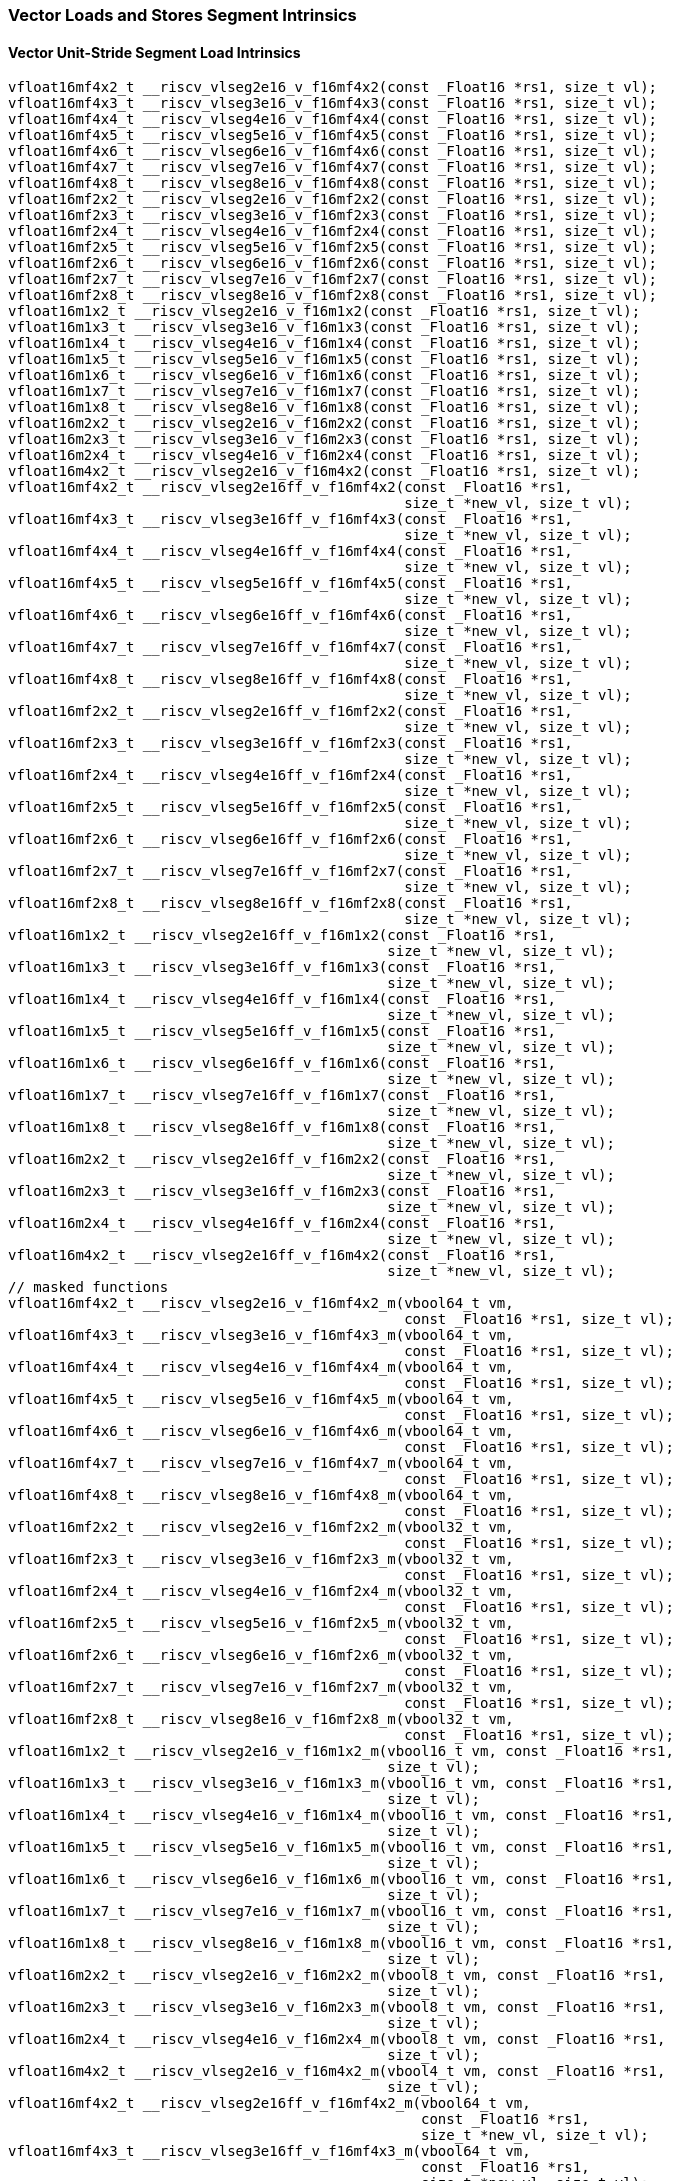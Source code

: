 
=== Vector Loads and Stores Segment Intrinsics

[[vector-unit-stride-segment-load]]
==== Vector Unit-Stride Segment Load Intrinsics

[,c]
----
vfloat16mf4x2_t __riscv_vlseg2e16_v_f16mf4x2(const _Float16 *rs1, size_t vl);
vfloat16mf4x3_t __riscv_vlseg3e16_v_f16mf4x3(const _Float16 *rs1, size_t vl);
vfloat16mf4x4_t __riscv_vlseg4e16_v_f16mf4x4(const _Float16 *rs1, size_t vl);
vfloat16mf4x5_t __riscv_vlseg5e16_v_f16mf4x5(const _Float16 *rs1, size_t vl);
vfloat16mf4x6_t __riscv_vlseg6e16_v_f16mf4x6(const _Float16 *rs1, size_t vl);
vfloat16mf4x7_t __riscv_vlseg7e16_v_f16mf4x7(const _Float16 *rs1, size_t vl);
vfloat16mf4x8_t __riscv_vlseg8e16_v_f16mf4x8(const _Float16 *rs1, size_t vl);
vfloat16mf2x2_t __riscv_vlseg2e16_v_f16mf2x2(const _Float16 *rs1, size_t vl);
vfloat16mf2x3_t __riscv_vlseg3e16_v_f16mf2x3(const _Float16 *rs1, size_t vl);
vfloat16mf2x4_t __riscv_vlseg4e16_v_f16mf2x4(const _Float16 *rs1, size_t vl);
vfloat16mf2x5_t __riscv_vlseg5e16_v_f16mf2x5(const _Float16 *rs1, size_t vl);
vfloat16mf2x6_t __riscv_vlseg6e16_v_f16mf2x6(const _Float16 *rs1, size_t vl);
vfloat16mf2x7_t __riscv_vlseg7e16_v_f16mf2x7(const _Float16 *rs1, size_t vl);
vfloat16mf2x8_t __riscv_vlseg8e16_v_f16mf2x8(const _Float16 *rs1, size_t vl);
vfloat16m1x2_t __riscv_vlseg2e16_v_f16m1x2(const _Float16 *rs1, size_t vl);
vfloat16m1x3_t __riscv_vlseg3e16_v_f16m1x3(const _Float16 *rs1, size_t vl);
vfloat16m1x4_t __riscv_vlseg4e16_v_f16m1x4(const _Float16 *rs1, size_t vl);
vfloat16m1x5_t __riscv_vlseg5e16_v_f16m1x5(const _Float16 *rs1, size_t vl);
vfloat16m1x6_t __riscv_vlseg6e16_v_f16m1x6(const _Float16 *rs1, size_t vl);
vfloat16m1x7_t __riscv_vlseg7e16_v_f16m1x7(const _Float16 *rs1, size_t vl);
vfloat16m1x8_t __riscv_vlseg8e16_v_f16m1x8(const _Float16 *rs1, size_t vl);
vfloat16m2x2_t __riscv_vlseg2e16_v_f16m2x2(const _Float16 *rs1, size_t vl);
vfloat16m2x3_t __riscv_vlseg3e16_v_f16m2x3(const _Float16 *rs1, size_t vl);
vfloat16m2x4_t __riscv_vlseg4e16_v_f16m2x4(const _Float16 *rs1, size_t vl);
vfloat16m4x2_t __riscv_vlseg2e16_v_f16m4x2(const _Float16 *rs1, size_t vl);
vfloat16mf4x2_t __riscv_vlseg2e16ff_v_f16mf4x2(const _Float16 *rs1,
                                               size_t *new_vl, size_t vl);
vfloat16mf4x3_t __riscv_vlseg3e16ff_v_f16mf4x3(const _Float16 *rs1,
                                               size_t *new_vl, size_t vl);
vfloat16mf4x4_t __riscv_vlseg4e16ff_v_f16mf4x4(const _Float16 *rs1,
                                               size_t *new_vl, size_t vl);
vfloat16mf4x5_t __riscv_vlseg5e16ff_v_f16mf4x5(const _Float16 *rs1,
                                               size_t *new_vl, size_t vl);
vfloat16mf4x6_t __riscv_vlseg6e16ff_v_f16mf4x6(const _Float16 *rs1,
                                               size_t *new_vl, size_t vl);
vfloat16mf4x7_t __riscv_vlseg7e16ff_v_f16mf4x7(const _Float16 *rs1,
                                               size_t *new_vl, size_t vl);
vfloat16mf4x8_t __riscv_vlseg8e16ff_v_f16mf4x8(const _Float16 *rs1,
                                               size_t *new_vl, size_t vl);
vfloat16mf2x2_t __riscv_vlseg2e16ff_v_f16mf2x2(const _Float16 *rs1,
                                               size_t *new_vl, size_t vl);
vfloat16mf2x3_t __riscv_vlseg3e16ff_v_f16mf2x3(const _Float16 *rs1,
                                               size_t *new_vl, size_t vl);
vfloat16mf2x4_t __riscv_vlseg4e16ff_v_f16mf2x4(const _Float16 *rs1,
                                               size_t *new_vl, size_t vl);
vfloat16mf2x5_t __riscv_vlseg5e16ff_v_f16mf2x5(const _Float16 *rs1,
                                               size_t *new_vl, size_t vl);
vfloat16mf2x6_t __riscv_vlseg6e16ff_v_f16mf2x6(const _Float16 *rs1,
                                               size_t *new_vl, size_t vl);
vfloat16mf2x7_t __riscv_vlseg7e16ff_v_f16mf2x7(const _Float16 *rs1,
                                               size_t *new_vl, size_t vl);
vfloat16mf2x8_t __riscv_vlseg8e16ff_v_f16mf2x8(const _Float16 *rs1,
                                               size_t *new_vl, size_t vl);
vfloat16m1x2_t __riscv_vlseg2e16ff_v_f16m1x2(const _Float16 *rs1,
                                             size_t *new_vl, size_t vl);
vfloat16m1x3_t __riscv_vlseg3e16ff_v_f16m1x3(const _Float16 *rs1,
                                             size_t *new_vl, size_t vl);
vfloat16m1x4_t __riscv_vlseg4e16ff_v_f16m1x4(const _Float16 *rs1,
                                             size_t *new_vl, size_t vl);
vfloat16m1x5_t __riscv_vlseg5e16ff_v_f16m1x5(const _Float16 *rs1,
                                             size_t *new_vl, size_t vl);
vfloat16m1x6_t __riscv_vlseg6e16ff_v_f16m1x6(const _Float16 *rs1,
                                             size_t *new_vl, size_t vl);
vfloat16m1x7_t __riscv_vlseg7e16ff_v_f16m1x7(const _Float16 *rs1,
                                             size_t *new_vl, size_t vl);
vfloat16m1x8_t __riscv_vlseg8e16ff_v_f16m1x8(const _Float16 *rs1,
                                             size_t *new_vl, size_t vl);
vfloat16m2x2_t __riscv_vlseg2e16ff_v_f16m2x2(const _Float16 *rs1,
                                             size_t *new_vl, size_t vl);
vfloat16m2x3_t __riscv_vlseg3e16ff_v_f16m2x3(const _Float16 *rs1,
                                             size_t *new_vl, size_t vl);
vfloat16m2x4_t __riscv_vlseg4e16ff_v_f16m2x4(const _Float16 *rs1,
                                             size_t *new_vl, size_t vl);
vfloat16m4x2_t __riscv_vlseg2e16ff_v_f16m4x2(const _Float16 *rs1,
                                             size_t *new_vl, size_t vl);
// masked functions
vfloat16mf4x2_t __riscv_vlseg2e16_v_f16mf4x2_m(vbool64_t vm,
                                               const _Float16 *rs1, size_t vl);
vfloat16mf4x3_t __riscv_vlseg3e16_v_f16mf4x3_m(vbool64_t vm,
                                               const _Float16 *rs1, size_t vl);
vfloat16mf4x4_t __riscv_vlseg4e16_v_f16mf4x4_m(vbool64_t vm,
                                               const _Float16 *rs1, size_t vl);
vfloat16mf4x5_t __riscv_vlseg5e16_v_f16mf4x5_m(vbool64_t vm,
                                               const _Float16 *rs1, size_t vl);
vfloat16mf4x6_t __riscv_vlseg6e16_v_f16mf4x6_m(vbool64_t vm,
                                               const _Float16 *rs1, size_t vl);
vfloat16mf4x7_t __riscv_vlseg7e16_v_f16mf4x7_m(vbool64_t vm,
                                               const _Float16 *rs1, size_t vl);
vfloat16mf4x8_t __riscv_vlseg8e16_v_f16mf4x8_m(vbool64_t vm,
                                               const _Float16 *rs1, size_t vl);
vfloat16mf2x2_t __riscv_vlseg2e16_v_f16mf2x2_m(vbool32_t vm,
                                               const _Float16 *rs1, size_t vl);
vfloat16mf2x3_t __riscv_vlseg3e16_v_f16mf2x3_m(vbool32_t vm,
                                               const _Float16 *rs1, size_t vl);
vfloat16mf2x4_t __riscv_vlseg4e16_v_f16mf2x4_m(vbool32_t vm,
                                               const _Float16 *rs1, size_t vl);
vfloat16mf2x5_t __riscv_vlseg5e16_v_f16mf2x5_m(vbool32_t vm,
                                               const _Float16 *rs1, size_t vl);
vfloat16mf2x6_t __riscv_vlseg6e16_v_f16mf2x6_m(vbool32_t vm,
                                               const _Float16 *rs1, size_t vl);
vfloat16mf2x7_t __riscv_vlseg7e16_v_f16mf2x7_m(vbool32_t vm,
                                               const _Float16 *rs1, size_t vl);
vfloat16mf2x8_t __riscv_vlseg8e16_v_f16mf2x8_m(vbool32_t vm,
                                               const _Float16 *rs1, size_t vl);
vfloat16m1x2_t __riscv_vlseg2e16_v_f16m1x2_m(vbool16_t vm, const _Float16 *rs1,
                                             size_t vl);
vfloat16m1x3_t __riscv_vlseg3e16_v_f16m1x3_m(vbool16_t vm, const _Float16 *rs1,
                                             size_t vl);
vfloat16m1x4_t __riscv_vlseg4e16_v_f16m1x4_m(vbool16_t vm, const _Float16 *rs1,
                                             size_t vl);
vfloat16m1x5_t __riscv_vlseg5e16_v_f16m1x5_m(vbool16_t vm, const _Float16 *rs1,
                                             size_t vl);
vfloat16m1x6_t __riscv_vlseg6e16_v_f16m1x6_m(vbool16_t vm, const _Float16 *rs1,
                                             size_t vl);
vfloat16m1x7_t __riscv_vlseg7e16_v_f16m1x7_m(vbool16_t vm, const _Float16 *rs1,
                                             size_t vl);
vfloat16m1x8_t __riscv_vlseg8e16_v_f16m1x8_m(vbool16_t vm, const _Float16 *rs1,
                                             size_t vl);
vfloat16m2x2_t __riscv_vlseg2e16_v_f16m2x2_m(vbool8_t vm, const _Float16 *rs1,
                                             size_t vl);
vfloat16m2x3_t __riscv_vlseg3e16_v_f16m2x3_m(vbool8_t vm, const _Float16 *rs1,
                                             size_t vl);
vfloat16m2x4_t __riscv_vlseg4e16_v_f16m2x4_m(vbool8_t vm, const _Float16 *rs1,
                                             size_t vl);
vfloat16m4x2_t __riscv_vlseg2e16_v_f16m4x2_m(vbool4_t vm, const _Float16 *rs1,
                                             size_t vl);
vfloat16mf4x2_t __riscv_vlseg2e16ff_v_f16mf4x2_m(vbool64_t vm,
                                                 const _Float16 *rs1,
                                                 size_t *new_vl, size_t vl);
vfloat16mf4x3_t __riscv_vlseg3e16ff_v_f16mf4x3_m(vbool64_t vm,
                                                 const _Float16 *rs1,
                                                 size_t *new_vl, size_t vl);
vfloat16mf4x4_t __riscv_vlseg4e16ff_v_f16mf4x4_m(vbool64_t vm,
                                                 const _Float16 *rs1,
                                                 size_t *new_vl, size_t vl);
vfloat16mf4x5_t __riscv_vlseg5e16ff_v_f16mf4x5_m(vbool64_t vm,
                                                 const _Float16 *rs1,
                                                 size_t *new_vl, size_t vl);
vfloat16mf4x6_t __riscv_vlseg6e16ff_v_f16mf4x6_m(vbool64_t vm,
                                                 const _Float16 *rs1,
                                                 size_t *new_vl, size_t vl);
vfloat16mf4x7_t __riscv_vlseg7e16ff_v_f16mf4x7_m(vbool64_t vm,
                                                 const _Float16 *rs1,
                                                 size_t *new_vl, size_t vl);
vfloat16mf4x8_t __riscv_vlseg8e16ff_v_f16mf4x8_m(vbool64_t vm,
                                                 const _Float16 *rs1,
                                                 size_t *new_vl, size_t vl);
vfloat16mf2x2_t __riscv_vlseg2e16ff_v_f16mf2x2_m(vbool32_t vm,
                                                 const _Float16 *rs1,
                                                 size_t *new_vl, size_t vl);
vfloat16mf2x3_t __riscv_vlseg3e16ff_v_f16mf2x3_m(vbool32_t vm,
                                                 const _Float16 *rs1,
                                                 size_t *new_vl, size_t vl);
vfloat16mf2x4_t __riscv_vlseg4e16ff_v_f16mf2x4_m(vbool32_t vm,
                                                 const _Float16 *rs1,
                                                 size_t *new_vl, size_t vl);
vfloat16mf2x5_t __riscv_vlseg5e16ff_v_f16mf2x5_m(vbool32_t vm,
                                                 const _Float16 *rs1,
                                                 size_t *new_vl, size_t vl);
vfloat16mf2x6_t __riscv_vlseg6e16ff_v_f16mf2x6_m(vbool32_t vm,
                                                 const _Float16 *rs1,
                                                 size_t *new_vl, size_t vl);
vfloat16mf2x7_t __riscv_vlseg7e16ff_v_f16mf2x7_m(vbool32_t vm,
                                                 const _Float16 *rs1,
                                                 size_t *new_vl, size_t vl);
vfloat16mf2x8_t __riscv_vlseg8e16ff_v_f16mf2x8_m(vbool32_t vm,
                                                 const _Float16 *rs1,
                                                 size_t *new_vl, size_t vl);
vfloat16m1x2_t __riscv_vlseg2e16ff_v_f16m1x2_m(vbool16_t vm,
                                               const _Float16 *rs1,
                                               size_t *new_vl, size_t vl);
vfloat16m1x3_t __riscv_vlseg3e16ff_v_f16m1x3_m(vbool16_t vm,
                                               const _Float16 *rs1,
                                               size_t *new_vl, size_t vl);
vfloat16m1x4_t __riscv_vlseg4e16ff_v_f16m1x4_m(vbool16_t vm,
                                               const _Float16 *rs1,
                                               size_t *new_vl, size_t vl);
vfloat16m1x5_t __riscv_vlseg5e16ff_v_f16m1x5_m(vbool16_t vm,
                                               const _Float16 *rs1,
                                               size_t *new_vl, size_t vl);
vfloat16m1x6_t __riscv_vlseg6e16ff_v_f16m1x6_m(vbool16_t vm,
                                               const _Float16 *rs1,
                                               size_t *new_vl, size_t vl);
vfloat16m1x7_t __riscv_vlseg7e16ff_v_f16m1x7_m(vbool16_t vm,
                                               const _Float16 *rs1,
                                               size_t *new_vl, size_t vl);
vfloat16m1x8_t __riscv_vlseg8e16ff_v_f16m1x8_m(vbool16_t vm,
                                               const _Float16 *rs1,
                                               size_t *new_vl, size_t vl);
vfloat16m2x2_t __riscv_vlseg2e16ff_v_f16m2x2_m(vbool8_t vm, const _Float16 *rs1,
                                               size_t *new_vl, size_t vl);
vfloat16m2x3_t __riscv_vlseg3e16ff_v_f16m2x3_m(vbool8_t vm, const _Float16 *rs1,
                                               size_t *new_vl, size_t vl);
vfloat16m2x4_t __riscv_vlseg4e16ff_v_f16m2x4_m(vbool8_t vm, const _Float16 *rs1,
                                               size_t *new_vl, size_t vl);
vfloat16m4x2_t __riscv_vlseg2e16ff_v_f16m4x2_m(vbool4_t vm, const _Float16 *rs1,
                                               size_t *new_vl, size_t vl);
----

[[vecrtor-unit-stride-segment-store]]
==== Vector Unit-Stride Segment Store Intrinsics

[,c]
----
void __riscv_vsseg2e16_v_f16mf4x2(_Float16 *rs1, vfloat16mf4x2_t vs3,
                                  size_t vl);
void __riscv_vsseg3e16_v_f16mf4x3(_Float16 *rs1, vfloat16mf4x3_t vs3,
                                  size_t vl);
void __riscv_vsseg4e16_v_f16mf4x4(_Float16 *rs1, vfloat16mf4x4_t vs3,
                                  size_t vl);
void __riscv_vsseg5e16_v_f16mf4x5(_Float16 *rs1, vfloat16mf4x5_t vs3,
                                  size_t vl);
void __riscv_vsseg6e16_v_f16mf4x6(_Float16 *rs1, vfloat16mf4x6_t vs3,
                                  size_t vl);
void __riscv_vsseg7e16_v_f16mf4x7(_Float16 *rs1, vfloat16mf4x7_t vs3,
                                  size_t vl);
void __riscv_vsseg8e16_v_f16mf4x8(_Float16 *rs1, vfloat16mf4x8_t vs3,
                                  size_t vl);
void __riscv_vsseg2e16_v_f16mf2x2(_Float16 *rs1, vfloat16mf2x2_t vs3,
                                  size_t vl);
void __riscv_vsseg3e16_v_f16mf2x3(_Float16 *rs1, vfloat16mf2x3_t vs3,
                                  size_t vl);
void __riscv_vsseg4e16_v_f16mf2x4(_Float16 *rs1, vfloat16mf2x4_t vs3,
                                  size_t vl);
void __riscv_vsseg5e16_v_f16mf2x5(_Float16 *rs1, vfloat16mf2x5_t vs3,
                                  size_t vl);
void __riscv_vsseg6e16_v_f16mf2x6(_Float16 *rs1, vfloat16mf2x6_t vs3,
                                  size_t vl);
void __riscv_vsseg7e16_v_f16mf2x7(_Float16 *rs1, vfloat16mf2x7_t vs3,
                                  size_t vl);
void __riscv_vsseg8e16_v_f16mf2x8(_Float16 *rs1, vfloat16mf2x8_t vs3,
                                  size_t vl);
void __riscv_vsseg2e16_v_f16m1x2(_Float16 *rs1, vfloat16m1x2_t vs3, size_t vl);
void __riscv_vsseg3e16_v_f16m1x3(_Float16 *rs1, vfloat16m1x3_t vs3, size_t vl);
void __riscv_vsseg4e16_v_f16m1x4(_Float16 *rs1, vfloat16m1x4_t vs3, size_t vl);
void __riscv_vsseg5e16_v_f16m1x5(_Float16 *rs1, vfloat16m1x5_t vs3, size_t vl);
void __riscv_vsseg6e16_v_f16m1x6(_Float16 *rs1, vfloat16m1x6_t vs3, size_t vl);
void __riscv_vsseg7e16_v_f16m1x7(_Float16 *rs1, vfloat16m1x7_t vs3, size_t vl);
void __riscv_vsseg8e16_v_f16m1x8(_Float16 *rs1, vfloat16m1x8_t vs3, size_t vl);
void __riscv_vsseg2e16_v_f16m2x2(_Float16 *rs1, vfloat16m2x2_t vs3, size_t vl);
void __riscv_vsseg3e16_v_f16m2x3(_Float16 *rs1, vfloat16m2x3_t vs3, size_t vl);
void __riscv_vsseg4e16_v_f16m2x4(_Float16 *rs1, vfloat16m2x4_t vs3, size_t vl);
void __riscv_vsseg2e16_v_f16m4x2(_Float16 *rs1, vfloat16m4x2_t vs3, size_t vl);
// masked functions
void __riscv_vsseg2e16_v_f16mf4x2_m(vbool64_t vm, _Float16 *rs1,
                                    vfloat16mf4x2_t vs3, size_t vl);
void __riscv_vsseg3e16_v_f16mf4x3_m(vbool64_t vm, _Float16 *rs1,
                                    vfloat16mf4x3_t vs3, size_t vl);
void __riscv_vsseg4e16_v_f16mf4x4_m(vbool64_t vm, _Float16 *rs1,
                                    vfloat16mf4x4_t vs3, size_t vl);
void __riscv_vsseg5e16_v_f16mf4x5_m(vbool64_t vm, _Float16 *rs1,
                                    vfloat16mf4x5_t vs3, size_t vl);
void __riscv_vsseg6e16_v_f16mf4x6_m(vbool64_t vm, _Float16 *rs1,
                                    vfloat16mf4x6_t vs3, size_t vl);
void __riscv_vsseg7e16_v_f16mf4x7_m(vbool64_t vm, _Float16 *rs1,
                                    vfloat16mf4x7_t vs3, size_t vl);
void __riscv_vsseg8e16_v_f16mf4x8_m(vbool64_t vm, _Float16 *rs1,
                                    vfloat16mf4x8_t vs3, size_t vl);
void __riscv_vsseg2e16_v_f16mf2x2_m(vbool32_t vm, _Float16 *rs1,
                                    vfloat16mf2x2_t vs3, size_t vl);
void __riscv_vsseg3e16_v_f16mf2x3_m(vbool32_t vm, _Float16 *rs1,
                                    vfloat16mf2x3_t vs3, size_t vl);
void __riscv_vsseg4e16_v_f16mf2x4_m(vbool32_t vm, _Float16 *rs1,
                                    vfloat16mf2x4_t vs3, size_t vl);
void __riscv_vsseg5e16_v_f16mf2x5_m(vbool32_t vm, _Float16 *rs1,
                                    vfloat16mf2x5_t vs3, size_t vl);
void __riscv_vsseg6e16_v_f16mf2x6_m(vbool32_t vm, _Float16 *rs1,
                                    vfloat16mf2x6_t vs3, size_t vl);
void __riscv_vsseg7e16_v_f16mf2x7_m(vbool32_t vm, _Float16 *rs1,
                                    vfloat16mf2x7_t vs3, size_t vl);
void __riscv_vsseg8e16_v_f16mf2x8_m(vbool32_t vm, _Float16 *rs1,
                                    vfloat16mf2x8_t vs3, size_t vl);
void __riscv_vsseg2e16_v_f16m1x2_m(vbool16_t vm, _Float16 *rs1,
                                   vfloat16m1x2_t vs3, size_t vl);
void __riscv_vsseg3e16_v_f16m1x3_m(vbool16_t vm, _Float16 *rs1,
                                   vfloat16m1x3_t vs3, size_t vl);
void __riscv_vsseg4e16_v_f16m1x4_m(vbool16_t vm, _Float16 *rs1,
                                   vfloat16m1x4_t vs3, size_t vl);
void __riscv_vsseg5e16_v_f16m1x5_m(vbool16_t vm, _Float16 *rs1,
                                   vfloat16m1x5_t vs3, size_t vl);
void __riscv_vsseg6e16_v_f16m1x6_m(vbool16_t vm, _Float16 *rs1,
                                   vfloat16m1x6_t vs3, size_t vl);
void __riscv_vsseg7e16_v_f16m1x7_m(vbool16_t vm, _Float16 *rs1,
                                   vfloat16m1x7_t vs3, size_t vl);
void __riscv_vsseg8e16_v_f16m1x8_m(vbool16_t vm, _Float16 *rs1,
                                   vfloat16m1x8_t vs3, size_t vl);
void __riscv_vsseg2e16_v_f16m2x2_m(vbool8_t vm, _Float16 *rs1,
                                   vfloat16m2x2_t vs3, size_t vl);
void __riscv_vsseg3e16_v_f16m2x3_m(vbool8_t vm, _Float16 *rs1,
                                   vfloat16m2x3_t vs3, size_t vl);
void __riscv_vsseg4e16_v_f16m2x4_m(vbool8_t vm, _Float16 *rs1,
                                   vfloat16m2x4_t vs3, size_t vl);
void __riscv_vsseg2e16_v_f16m4x2_m(vbool4_t vm, _Float16 *rs1,
                                   vfloat16m4x2_t vs3, size_t vl);
----

[[vector-strided-segment-load]]
==== Vector Strided Segment Load Intrinsics

[,c]
----
vfloat16mf4x2_t __riscv_vlsseg2e16_v_f16mf4x2(const _Float16 *rs1,
                                              ptrdiff_t rs2, size_t vl);
vfloat16mf4x3_t __riscv_vlsseg3e16_v_f16mf4x3(const _Float16 *rs1,
                                              ptrdiff_t rs2, size_t vl);
vfloat16mf4x4_t __riscv_vlsseg4e16_v_f16mf4x4(const _Float16 *rs1,
                                              ptrdiff_t rs2, size_t vl);
vfloat16mf4x5_t __riscv_vlsseg5e16_v_f16mf4x5(const _Float16 *rs1,
                                              ptrdiff_t rs2, size_t vl);
vfloat16mf4x6_t __riscv_vlsseg6e16_v_f16mf4x6(const _Float16 *rs1,
                                              ptrdiff_t rs2, size_t vl);
vfloat16mf4x7_t __riscv_vlsseg7e16_v_f16mf4x7(const _Float16 *rs1,
                                              ptrdiff_t rs2, size_t vl);
vfloat16mf4x8_t __riscv_vlsseg8e16_v_f16mf4x8(const _Float16 *rs1,
                                              ptrdiff_t rs2, size_t vl);
vfloat16mf2x2_t __riscv_vlsseg2e16_v_f16mf2x2(const _Float16 *rs1,
                                              ptrdiff_t rs2, size_t vl);
vfloat16mf2x3_t __riscv_vlsseg3e16_v_f16mf2x3(const _Float16 *rs1,
                                              ptrdiff_t rs2, size_t vl);
vfloat16mf2x4_t __riscv_vlsseg4e16_v_f16mf2x4(const _Float16 *rs1,
                                              ptrdiff_t rs2, size_t vl);
vfloat16mf2x5_t __riscv_vlsseg5e16_v_f16mf2x5(const _Float16 *rs1,
                                              ptrdiff_t rs2, size_t vl);
vfloat16mf2x6_t __riscv_vlsseg6e16_v_f16mf2x6(const _Float16 *rs1,
                                              ptrdiff_t rs2, size_t vl);
vfloat16mf2x7_t __riscv_vlsseg7e16_v_f16mf2x7(const _Float16 *rs1,
                                              ptrdiff_t rs2, size_t vl);
vfloat16mf2x8_t __riscv_vlsseg8e16_v_f16mf2x8(const _Float16 *rs1,
                                              ptrdiff_t rs2, size_t vl);
vfloat16m1x2_t __riscv_vlsseg2e16_v_f16m1x2(const _Float16 *rs1, ptrdiff_t rs2,
                                            size_t vl);
vfloat16m1x3_t __riscv_vlsseg3e16_v_f16m1x3(const _Float16 *rs1, ptrdiff_t rs2,
                                            size_t vl);
vfloat16m1x4_t __riscv_vlsseg4e16_v_f16m1x4(const _Float16 *rs1, ptrdiff_t rs2,
                                            size_t vl);
vfloat16m1x5_t __riscv_vlsseg5e16_v_f16m1x5(const _Float16 *rs1, ptrdiff_t rs2,
                                            size_t vl);
vfloat16m1x6_t __riscv_vlsseg6e16_v_f16m1x6(const _Float16 *rs1, ptrdiff_t rs2,
                                            size_t vl);
vfloat16m1x7_t __riscv_vlsseg7e16_v_f16m1x7(const _Float16 *rs1, ptrdiff_t rs2,
                                            size_t vl);
vfloat16m1x8_t __riscv_vlsseg8e16_v_f16m1x8(const _Float16 *rs1, ptrdiff_t rs2,
                                            size_t vl);
vfloat16m2x2_t __riscv_vlsseg2e16_v_f16m2x2(const _Float16 *rs1, ptrdiff_t rs2,
                                            size_t vl);
vfloat16m2x3_t __riscv_vlsseg3e16_v_f16m2x3(const _Float16 *rs1, ptrdiff_t rs2,
                                            size_t vl);
vfloat16m2x4_t __riscv_vlsseg4e16_v_f16m2x4(const _Float16 *rs1, ptrdiff_t rs2,
                                            size_t vl);
vfloat16m4x2_t __riscv_vlsseg2e16_v_f16m4x2(const _Float16 *rs1, ptrdiff_t rs2,
                                            size_t vl);
// masked functions
vfloat16mf4x2_t __riscv_vlsseg2e16_v_f16mf4x2_m(vbool64_t vm,
                                                const _Float16 *rs1,
                                                ptrdiff_t rs2, size_t vl);
vfloat16mf4x3_t __riscv_vlsseg3e16_v_f16mf4x3_m(vbool64_t vm,
                                                const _Float16 *rs1,
                                                ptrdiff_t rs2, size_t vl);
vfloat16mf4x4_t __riscv_vlsseg4e16_v_f16mf4x4_m(vbool64_t vm,
                                                const _Float16 *rs1,
                                                ptrdiff_t rs2, size_t vl);
vfloat16mf4x5_t __riscv_vlsseg5e16_v_f16mf4x5_m(vbool64_t vm,
                                                const _Float16 *rs1,
                                                ptrdiff_t rs2, size_t vl);
vfloat16mf4x6_t __riscv_vlsseg6e16_v_f16mf4x6_m(vbool64_t vm,
                                                const _Float16 *rs1,
                                                ptrdiff_t rs2, size_t vl);
vfloat16mf4x7_t __riscv_vlsseg7e16_v_f16mf4x7_m(vbool64_t vm,
                                                const _Float16 *rs1,
                                                ptrdiff_t rs2, size_t vl);
vfloat16mf4x8_t __riscv_vlsseg8e16_v_f16mf4x8_m(vbool64_t vm,
                                                const _Float16 *rs1,
                                                ptrdiff_t rs2, size_t vl);
vfloat16mf2x2_t __riscv_vlsseg2e16_v_f16mf2x2_m(vbool32_t vm,
                                                const _Float16 *rs1,
                                                ptrdiff_t rs2, size_t vl);
vfloat16mf2x3_t __riscv_vlsseg3e16_v_f16mf2x3_m(vbool32_t vm,
                                                const _Float16 *rs1,
                                                ptrdiff_t rs2, size_t vl);
vfloat16mf2x4_t __riscv_vlsseg4e16_v_f16mf2x4_m(vbool32_t vm,
                                                const _Float16 *rs1,
                                                ptrdiff_t rs2, size_t vl);
vfloat16mf2x5_t __riscv_vlsseg5e16_v_f16mf2x5_m(vbool32_t vm,
                                                const _Float16 *rs1,
                                                ptrdiff_t rs2, size_t vl);
vfloat16mf2x6_t __riscv_vlsseg6e16_v_f16mf2x6_m(vbool32_t vm,
                                                const _Float16 *rs1,
                                                ptrdiff_t rs2, size_t vl);
vfloat16mf2x7_t __riscv_vlsseg7e16_v_f16mf2x7_m(vbool32_t vm,
                                                const _Float16 *rs1,
                                                ptrdiff_t rs2, size_t vl);
vfloat16mf2x8_t __riscv_vlsseg8e16_v_f16mf2x8_m(vbool32_t vm,
                                                const _Float16 *rs1,
                                                ptrdiff_t rs2, size_t vl);
vfloat16m1x2_t __riscv_vlsseg2e16_v_f16m1x2_m(vbool16_t vm, const _Float16 *rs1,
                                              ptrdiff_t rs2, size_t vl);
vfloat16m1x3_t __riscv_vlsseg3e16_v_f16m1x3_m(vbool16_t vm, const _Float16 *rs1,
                                              ptrdiff_t rs2, size_t vl);
vfloat16m1x4_t __riscv_vlsseg4e16_v_f16m1x4_m(vbool16_t vm, const _Float16 *rs1,
                                              ptrdiff_t rs2, size_t vl);
vfloat16m1x5_t __riscv_vlsseg5e16_v_f16m1x5_m(vbool16_t vm, const _Float16 *rs1,
                                              ptrdiff_t rs2, size_t vl);
vfloat16m1x6_t __riscv_vlsseg6e16_v_f16m1x6_m(vbool16_t vm, const _Float16 *rs1,
                                              ptrdiff_t rs2, size_t vl);
vfloat16m1x7_t __riscv_vlsseg7e16_v_f16m1x7_m(vbool16_t vm, const _Float16 *rs1,
                                              ptrdiff_t rs2, size_t vl);
vfloat16m1x8_t __riscv_vlsseg8e16_v_f16m1x8_m(vbool16_t vm, const _Float16 *rs1,
                                              ptrdiff_t rs2, size_t vl);
vfloat16m2x2_t __riscv_vlsseg2e16_v_f16m2x2_m(vbool8_t vm, const _Float16 *rs1,
                                              ptrdiff_t rs2, size_t vl);
vfloat16m2x3_t __riscv_vlsseg3e16_v_f16m2x3_m(vbool8_t vm, const _Float16 *rs1,
                                              ptrdiff_t rs2, size_t vl);
vfloat16m2x4_t __riscv_vlsseg4e16_v_f16m2x4_m(vbool8_t vm, const _Float16 *rs1,
                                              ptrdiff_t rs2, size_t vl);
vfloat16m4x2_t __riscv_vlsseg2e16_v_f16m4x2_m(vbool4_t vm, const _Float16 *rs1,
                                              ptrdiff_t rs2, size_t vl);
----

[[vector-strided-segment-store]]
==== Vector Strided Segment Store Intrinsics

[,c]
----
void __riscv_vssseg2e16_v_f16mf4x2(_Float16 *rs1, ptrdiff_t rs2,
                                   vfloat16mf4x2_t vs3, size_t vl);
void __riscv_vssseg3e16_v_f16mf4x3(_Float16 *rs1, ptrdiff_t rs2,
                                   vfloat16mf4x3_t vs3, size_t vl);
void __riscv_vssseg4e16_v_f16mf4x4(_Float16 *rs1, ptrdiff_t rs2,
                                   vfloat16mf4x4_t vs3, size_t vl);
void __riscv_vssseg5e16_v_f16mf4x5(_Float16 *rs1, ptrdiff_t rs2,
                                   vfloat16mf4x5_t vs3, size_t vl);
void __riscv_vssseg6e16_v_f16mf4x6(_Float16 *rs1, ptrdiff_t rs2,
                                   vfloat16mf4x6_t vs3, size_t vl);
void __riscv_vssseg7e16_v_f16mf4x7(_Float16 *rs1, ptrdiff_t rs2,
                                   vfloat16mf4x7_t vs3, size_t vl);
void __riscv_vssseg8e16_v_f16mf4x8(_Float16 *rs1, ptrdiff_t rs2,
                                   vfloat16mf4x8_t vs3, size_t vl);
void __riscv_vssseg2e16_v_f16mf2x2(_Float16 *rs1, ptrdiff_t rs2,
                                   vfloat16mf2x2_t vs3, size_t vl);
void __riscv_vssseg3e16_v_f16mf2x3(_Float16 *rs1, ptrdiff_t rs2,
                                   vfloat16mf2x3_t vs3, size_t vl);
void __riscv_vssseg4e16_v_f16mf2x4(_Float16 *rs1, ptrdiff_t rs2,
                                   vfloat16mf2x4_t vs3, size_t vl);
void __riscv_vssseg5e16_v_f16mf2x5(_Float16 *rs1, ptrdiff_t rs2,
                                   vfloat16mf2x5_t vs3, size_t vl);
void __riscv_vssseg6e16_v_f16mf2x6(_Float16 *rs1, ptrdiff_t rs2,
                                   vfloat16mf2x6_t vs3, size_t vl);
void __riscv_vssseg7e16_v_f16mf2x7(_Float16 *rs1, ptrdiff_t rs2,
                                   vfloat16mf2x7_t vs3, size_t vl);
void __riscv_vssseg8e16_v_f16mf2x8(_Float16 *rs1, ptrdiff_t rs2,
                                   vfloat16mf2x8_t vs3, size_t vl);
void __riscv_vssseg2e16_v_f16m1x2(_Float16 *rs1, ptrdiff_t rs2,
                                  vfloat16m1x2_t vs3, size_t vl);
void __riscv_vssseg3e16_v_f16m1x3(_Float16 *rs1, ptrdiff_t rs2,
                                  vfloat16m1x3_t vs3, size_t vl);
void __riscv_vssseg4e16_v_f16m1x4(_Float16 *rs1, ptrdiff_t rs2,
                                  vfloat16m1x4_t vs3, size_t vl);
void __riscv_vssseg5e16_v_f16m1x5(_Float16 *rs1, ptrdiff_t rs2,
                                  vfloat16m1x5_t vs3, size_t vl);
void __riscv_vssseg6e16_v_f16m1x6(_Float16 *rs1, ptrdiff_t rs2,
                                  vfloat16m1x6_t vs3, size_t vl);
void __riscv_vssseg7e16_v_f16m1x7(_Float16 *rs1, ptrdiff_t rs2,
                                  vfloat16m1x7_t vs3, size_t vl);
void __riscv_vssseg8e16_v_f16m1x8(_Float16 *rs1, ptrdiff_t rs2,
                                  vfloat16m1x8_t vs3, size_t vl);
void __riscv_vssseg2e16_v_f16m2x2(_Float16 *rs1, ptrdiff_t rs2,
                                  vfloat16m2x2_t vs3, size_t vl);
void __riscv_vssseg3e16_v_f16m2x3(_Float16 *rs1, ptrdiff_t rs2,
                                  vfloat16m2x3_t vs3, size_t vl);
void __riscv_vssseg4e16_v_f16m2x4(_Float16 *rs1, ptrdiff_t rs2,
                                  vfloat16m2x4_t vs3, size_t vl);
void __riscv_vssseg2e16_v_f16m4x2(_Float16 *rs1, ptrdiff_t rs2,
                                  vfloat16m4x2_t vs3, size_t vl);
// masked functions
void __riscv_vssseg2e16_v_f16mf4x2_m(vbool64_t vm, _Float16 *rs1, ptrdiff_t rs2,
                                     vfloat16mf4x2_t vs3, size_t vl);
void __riscv_vssseg3e16_v_f16mf4x3_m(vbool64_t vm, _Float16 *rs1, ptrdiff_t rs2,
                                     vfloat16mf4x3_t vs3, size_t vl);
void __riscv_vssseg4e16_v_f16mf4x4_m(vbool64_t vm, _Float16 *rs1, ptrdiff_t rs2,
                                     vfloat16mf4x4_t vs3, size_t vl);
void __riscv_vssseg5e16_v_f16mf4x5_m(vbool64_t vm, _Float16 *rs1, ptrdiff_t rs2,
                                     vfloat16mf4x5_t vs3, size_t vl);
void __riscv_vssseg6e16_v_f16mf4x6_m(vbool64_t vm, _Float16 *rs1, ptrdiff_t rs2,
                                     vfloat16mf4x6_t vs3, size_t vl);
void __riscv_vssseg7e16_v_f16mf4x7_m(vbool64_t vm, _Float16 *rs1, ptrdiff_t rs2,
                                     vfloat16mf4x7_t vs3, size_t vl);
void __riscv_vssseg8e16_v_f16mf4x8_m(vbool64_t vm, _Float16 *rs1, ptrdiff_t rs2,
                                     vfloat16mf4x8_t vs3, size_t vl);
void __riscv_vssseg2e16_v_f16mf2x2_m(vbool32_t vm, _Float16 *rs1, ptrdiff_t rs2,
                                     vfloat16mf2x2_t vs3, size_t vl);
void __riscv_vssseg3e16_v_f16mf2x3_m(vbool32_t vm, _Float16 *rs1, ptrdiff_t rs2,
                                     vfloat16mf2x3_t vs3, size_t vl);
void __riscv_vssseg4e16_v_f16mf2x4_m(vbool32_t vm, _Float16 *rs1, ptrdiff_t rs2,
                                     vfloat16mf2x4_t vs3, size_t vl);
void __riscv_vssseg5e16_v_f16mf2x5_m(vbool32_t vm, _Float16 *rs1, ptrdiff_t rs2,
                                     vfloat16mf2x5_t vs3, size_t vl);
void __riscv_vssseg6e16_v_f16mf2x6_m(vbool32_t vm, _Float16 *rs1, ptrdiff_t rs2,
                                     vfloat16mf2x6_t vs3, size_t vl);
void __riscv_vssseg7e16_v_f16mf2x7_m(vbool32_t vm, _Float16 *rs1, ptrdiff_t rs2,
                                     vfloat16mf2x7_t vs3, size_t vl);
void __riscv_vssseg8e16_v_f16mf2x8_m(vbool32_t vm, _Float16 *rs1, ptrdiff_t rs2,
                                     vfloat16mf2x8_t vs3, size_t vl);
void __riscv_vssseg2e16_v_f16m1x2_m(vbool16_t vm, _Float16 *rs1, ptrdiff_t rs2,
                                    vfloat16m1x2_t vs3, size_t vl);
void __riscv_vssseg3e16_v_f16m1x3_m(vbool16_t vm, _Float16 *rs1, ptrdiff_t rs2,
                                    vfloat16m1x3_t vs3, size_t vl);
void __riscv_vssseg4e16_v_f16m1x4_m(vbool16_t vm, _Float16 *rs1, ptrdiff_t rs2,
                                    vfloat16m1x4_t vs3, size_t vl);
void __riscv_vssseg5e16_v_f16m1x5_m(vbool16_t vm, _Float16 *rs1, ptrdiff_t rs2,
                                    vfloat16m1x5_t vs3, size_t vl);
void __riscv_vssseg6e16_v_f16m1x6_m(vbool16_t vm, _Float16 *rs1, ptrdiff_t rs2,
                                    vfloat16m1x6_t vs3, size_t vl);
void __riscv_vssseg7e16_v_f16m1x7_m(vbool16_t vm, _Float16 *rs1, ptrdiff_t rs2,
                                    vfloat16m1x7_t vs3, size_t vl);
void __riscv_vssseg8e16_v_f16m1x8_m(vbool16_t vm, _Float16 *rs1, ptrdiff_t rs2,
                                    vfloat16m1x8_t vs3, size_t vl);
void __riscv_vssseg2e16_v_f16m2x2_m(vbool8_t vm, _Float16 *rs1, ptrdiff_t rs2,
                                    vfloat16m2x2_t vs3, size_t vl);
void __riscv_vssseg3e16_v_f16m2x3_m(vbool8_t vm, _Float16 *rs1, ptrdiff_t rs2,
                                    vfloat16m2x3_t vs3, size_t vl);
void __riscv_vssseg4e16_v_f16m2x4_m(vbool8_t vm, _Float16 *rs1, ptrdiff_t rs2,
                                    vfloat16m2x4_t vs3, size_t vl);
void __riscv_vssseg2e16_v_f16m4x2_m(vbool4_t vm, _Float16 *rs1, ptrdiff_t rs2,
                                    vfloat16m4x2_t vs3, size_t vl);
----

[[vector-indexed-segment-load]]
==== Vector Indexed Segment Load Intrinsics

[,c]
----
vfloat16mf4x2_t __riscv_vloxseg2ei16_v_f16mf4x2(const _Float16 *rs1,
                                                vuint16mf4_t rs2, size_t vl);
vfloat16mf4x3_t __riscv_vloxseg3ei16_v_f16mf4x3(const _Float16 *rs1,
                                                vuint16mf4_t rs2, size_t vl);
vfloat16mf4x4_t __riscv_vloxseg4ei16_v_f16mf4x4(const _Float16 *rs1,
                                                vuint16mf4_t rs2, size_t vl);
vfloat16mf4x5_t __riscv_vloxseg5ei16_v_f16mf4x5(const _Float16 *rs1,
                                                vuint16mf4_t rs2, size_t vl);
vfloat16mf4x6_t __riscv_vloxseg6ei16_v_f16mf4x6(const _Float16 *rs1,
                                                vuint16mf4_t rs2, size_t vl);
vfloat16mf4x7_t __riscv_vloxseg7ei16_v_f16mf4x7(const _Float16 *rs1,
                                                vuint16mf4_t rs2, size_t vl);
vfloat16mf4x8_t __riscv_vloxseg8ei16_v_f16mf4x8(const _Float16 *rs1,
                                                vuint16mf4_t rs2, size_t vl);
vfloat16mf2x2_t __riscv_vloxseg2ei16_v_f16mf2x2(const _Float16 *rs1,
                                                vuint16mf2_t rs2, size_t vl);
vfloat16mf2x3_t __riscv_vloxseg3ei16_v_f16mf2x3(const _Float16 *rs1,
                                                vuint16mf2_t rs2, size_t vl);
vfloat16mf2x4_t __riscv_vloxseg4ei16_v_f16mf2x4(const _Float16 *rs1,
                                                vuint16mf2_t rs2, size_t vl);
vfloat16mf2x5_t __riscv_vloxseg5ei16_v_f16mf2x5(const _Float16 *rs1,
                                                vuint16mf2_t rs2, size_t vl);
vfloat16mf2x6_t __riscv_vloxseg6ei16_v_f16mf2x6(const _Float16 *rs1,
                                                vuint16mf2_t rs2, size_t vl);
vfloat16mf2x7_t __riscv_vloxseg7ei16_v_f16mf2x7(const _Float16 *rs1,
                                                vuint16mf2_t rs2, size_t vl);
vfloat16mf2x8_t __riscv_vloxseg8ei16_v_f16mf2x8(const _Float16 *rs1,
                                                vuint16mf2_t rs2, size_t vl);
vfloat16m1x2_t __riscv_vloxseg2ei16_v_f16m1x2(const _Float16 *rs1,
                                              vuint16m1_t rs2, size_t vl);
vfloat16m1x3_t __riscv_vloxseg3ei16_v_f16m1x3(const _Float16 *rs1,
                                              vuint16m1_t rs2, size_t vl);
vfloat16m1x4_t __riscv_vloxseg4ei16_v_f16m1x4(const _Float16 *rs1,
                                              vuint16m1_t rs2, size_t vl);
vfloat16m1x5_t __riscv_vloxseg5ei16_v_f16m1x5(const _Float16 *rs1,
                                              vuint16m1_t rs2, size_t vl);
vfloat16m1x6_t __riscv_vloxseg6ei16_v_f16m1x6(const _Float16 *rs1,
                                              vuint16m1_t rs2, size_t vl);
vfloat16m1x7_t __riscv_vloxseg7ei16_v_f16m1x7(const _Float16 *rs1,
                                              vuint16m1_t rs2, size_t vl);
vfloat16m1x8_t __riscv_vloxseg8ei16_v_f16m1x8(const _Float16 *rs1,
                                              vuint16m1_t rs2, size_t vl);
vfloat16m2x2_t __riscv_vloxseg2ei16_v_f16m2x2(const _Float16 *rs1,
                                              vuint16m2_t rs2, size_t vl);
vfloat16m2x3_t __riscv_vloxseg3ei16_v_f16m2x3(const _Float16 *rs1,
                                              vuint16m2_t rs2, size_t vl);
vfloat16m2x4_t __riscv_vloxseg4ei16_v_f16m2x4(const _Float16 *rs1,
                                              vuint16m2_t rs2, size_t vl);
vfloat16m4x2_t __riscv_vloxseg2ei16_v_f16m4x2(const _Float16 *rs1,
                                              vuint16m4_t rs2, size_t vl);
vfloat16mf4x2_t __riscv_vluxseg2ei16_v_f16mf4x2(const _Float16 *rs1,
                                                vuint16mf4_t rs2, size_t vl);
vfloat16mf4x3_t __riscv_vluxseg3ei16_v_f16mf4x3(const _Float16 *rs1,
                                                vuint16mf4_t rs2, size_t vl);
vfloat16mf4x4_t __riscv_vluxseg4ei16_v_f16mf4x4(const _Float16 *rs1,
                                                vuint16mf4_t rs2, size_t vl);
vfloat16mf4x5_t __riscv_vluxseg5ei16_v_f16mf4x5(const _Float16 *rs1,
                                                vuint16mf4_t rs2, size_t vl);
vfloat16mf4x6_t __riscv_vluxseg6ei16_v_f16mf4x6(const _Float16 *rs1,
                                                vuint16mf4_t rs2, size_t vl);
vfloat16mf4x7_t __riscv_vluxseg7ei16_v_f16mf4x7(const _Float16 *rs1,
                                                vuint16mf4_t rs2, size_t vl);
vfloat16mf4x8_t __riscv_vluxseg8ei16_v_f16mf4x8(const _Float16 *rs1,
                                                vuint16mf4_t rs2, size_t vl);
vfloat16mf2x2_t __riscv_vluxseg2ei16_v_f16mf2x2(const _Float16 *rs1,
                                                vuint16mf2_t rs2, size_t vl);
vfloat16mf2x3_t __riscv_vluxseg3ei16_v_f16mf2x3(const _Float16 *rs1,
                                                vuint16mf2_t rs2, size_t vl);
vfloat16mf2x4_t __riscv_vluxseg4ei16_v_f16mf2x4(const _Float16 *rs1,
                                                vuint16mf2_t rs2, size_t vl);
vfloat16mf2x5_t __riscv_vluxseg5ei16_v_f16mf2x5(const _Float16 *rs1,
                                                vuint16mf2_t rs2, size_t vl);
vfloat16mf2x6_t __riscv_vluxseg6ei16_v_f16mf2x6(const _Float16 *rs1,
                                                vuint16mf2_t rs2, size_t vl);
vfloat16mf2x7_t __riscv_vluxseg7ei16_v_f16mf2x7(const _Float16 *rs1,
                                                vuint16mf2_t rs2, size_t vl);
vfloat16mf2x8_t __riscv_vluxseg8ei16_v_f16mf2x8(const _Float16 *rs1,
                                                vuint16mf2_t rs2, size_t vl);
vfloat16m1x2_t __riscv_vluxseg2ei16_v_f16m1x2(const _Float16 *rs1,
                                              vuint16m1_t rs2, size_t vl);
vfloat16m1x3_t __riscv_vluxseg3ei16_v_f16m1x3(const _Float16 *rs1,
                                              vuint16m1_t rs2, size_t vl);
vfloat16m1x4_t __riscv_vluxseg4ei16_v_f16m1x4(const _Float16 *rs1,
                                              vuint16m1_t rs2, size_t vl);
vfloat16m1x5_t __riscv_vluxseg5ei16_v_f16m1x5(const _Float16 *rs1,
                                              vuint16m1_t rs2, size_t vl);
vfloat16m1x6_t __riscv_vluxseg6ei16_v_f16m1x6(const _Float16 *rs1,
                                              vuint16m1_t rs2, size_t vl);
vfloat16m1x7_t __riscv_vluxseg7ei16_v_f16m1x7(const _Float16 *rs1,
                                              vuint16m1_t rs2, size_t vl);
vfloat16m1x8_t __riscv_vluxseg8ei16_v_f16m1x8(const _Float16 *rs1,
                                              vuint16m1_t rs2, size_t vl);
vfloat16m2x2_t __riscv_vluxseg2ei16_v_f16m2x2(const _Float16 *rs1,
                                              vuint16m2_t rs2, size_t vl);
vfloat16m2x3_t __riscv_vluxseg3ei16_v_f16m2x3(const _Float16 *rs1,
                                              vuint16m2_t rs2, size_t vl);
vfloat16m2x4_t __riscv_vluxseg4ei16_v_f16m2x4(const _Float16 *rs1,
                                              vuint16m2_t rs2, size_t vl);
vfloat16m4x2_t __riscv_vluxseg2ei16_v_f16m4x2(const _Float16 *rs1,
                                              vuint16m4_t rs2, size_t vl);
// masked functions
vfloat16mf4x2_t __riscv_vloxseg2ei16_v_f16mf4x2_m(vbool64_t vm,
                                                  const _Float16 *rs1,
                                                  vuint16mf4_t rs2, size_t vl);
vfloat16mf4x3_t __riscv_vloxseg3ei16_v_f16mf4x3_m(vbool64_t vm,
                                                  const _Float16 *rs1,
                                                  vuint16mf4_t rs2, size_t vl);
vfloat16mf4x4_t __riscv_vloxseg4ei16_v_f16mf4x4_m(vbool64_t vm,
                                                  const _Float16 *rs1,
                                                  vuint16mf4_t rs2, size_t vl);
vfloat16mf4x5_t __riscv_vloxseg5ei16_v_f16mf4x5_m(vbool64_t vm,
                                                  const _Float16 *rs1,
                                                  vuint16mf4_t rs2, size_t vl);
vfloat16mf4x6_t __riscv_vloxseg6ei16_v_f16mf4x6_m(vbool64_t vm,
                                                  const _Float16 *rs1,
                                                  vuint16mf4_t rs2, size_t vl);
vfloat16mf4x7_t __riscv_vloxseg7ei16_v_f16mf4x7_m(vbool64_t vm,
                                                  const _Float16 *rs1,
                                                  vuint16mf4_t rs2, size_t vl);
vfloat16mf4x8_t __riscv_vloxseg8ei16_v_f16mf4x8_m(vbool64_t vm,
                                                  const _Float16 *rs1,
                                                  vuint16mf4_t rs2, size_t vl);
vfloat16mf2x2_t __riscv_vloxseg2ei16_v_f16mf2x2_m(vbool32_t vm,
                                                  const _Float16 *rs1,
                                                  vuint16mf2_t rs2, size_t vl);
vfloat16mf2x3_t __riscv_vloxseg3ei16_v_f16mf2x3_m(vbool32_t vm,
                                                  const _Float16 *rs1,
                                                  vuint16mf2_t rs2, size_t vl);
vfloat16mf2x4_t __riscv_vloxseg4ei16_v_f16mf2x4_m(vbool32_t vm,
                                                  const _Float16 *rs1,
                                                  vuint16mf2_t rs2, size_t vl);
vfloat16mf2x5_t __riscv_vloxseg5ei16_v_f16mf2x5_m(vbool32_t vm,
                                                  const _Float16 *rs1,
                                                  vuint16mf2_t rs2, size_t vl);
vfloat16mf2x6_t __riscv_vloxseg6ei16_v_f16mf2x6_m(vbool32_t vm,
                                                  const _Float16 *rs1,
                                                  vuint16mf2_t rs2, size_t vl);
vfloat16mf2x7_t __riscv_vloxseg7ei16_v_f16mf2x7_m(vbool32_t vm,
                                                  const _Float16 *rs1,
                                                  vuint16mf2_t rs2, size_t vl);
vfloat16mf2x8_t __riscv_vloxseg8ei16_v_f16mf2x8_m(vbool32_t vm,
                                                  const _Float16 *rs1,
                                                  vuint16mf2_t rs2, size_t vl);
vfloat16m1x2_t __riscv_vloxseg2ei16_v_f16m1x2_m(vbool16_t vm,
                                                const _Float16 *rs1,
                                                vuint16m1_t rs2, size_t vl);
vfloat16m1x3_t __riscv_vloxseg3ei16_v_f16m1x3_m(vbool16_t vm,
                                                const _Float16 *rs1,
                                                vuint16m1_t rs2, size_t vl);
vfloat16m1x4_t __riscv_vloxseg4ei16_v_f16m1x4_m(vbool16_t vm,
                                                const _Float16 *rs1,
                                                vuint16m1_t rs2, size_t vl);
vfloat16m1x5_t __riscv_vloxseg5ei16_v_f16m1x5_m(vbool16_t vm,
                                                const _Float16 *rs1,
                                                vuint16m1_t rs2, size_t vl);
vfloat16m1x6_t __riscv_vloxseg6ei16_v_f16m1x6_m(vbool16_t vm,
                                                const _Float16 *rs1,
                                                vuint16m1_t rs2, size_t vl);
vfloat16m1x7_t __riscv_vloxseg7ei16_v_f16m1x7_m(vbool16_t vm,
                                                const _Float16 *rs1,
                                                vuint16m1_t rs2, size_t vl);
vfloat16m1x8_t __riscv_vloxseg8ei16_v_f16m1x8_m(vbool16_t vm,
                                                const _Float16 *rs1,
                                                vuint16m1_t rs2, size_t vl);
vfloat16m2x2_t __riscv_vloxseg2ei16_v_f16m2x2_m(vbool8_t vm,
                                                const _Float16 *rs1,
                                                vuint16m2_t rs2, size_t vl);
vfloat16m2x3_t __riscv_vloxseg3ei16_v_f16m2x3_m(vbool8_t vm,
                                                const _Float16 *rs1,
                                                vuint16m2_t rs2, size_t vl);
vfloat16m2x4_t __riscv_vloxseg4ei16_v_f16m2x4_m(vbool8_t vm,
                                                const _Float16 *rs1,
                                                vuint16m2_t rs2, size_t vl);
vfloat16m4x2_t __riscv_vloxseg2ei16_v_f16m4x2_m(vbool4_t vm,
                                                const _Float16 *rs1,
                                                vuint16m4_t rs2, size_t vl);
vfloat16mf4x2_t __riscv_vluxseg2ei16_v_f16mf4x2_m(vbool64_t vm,
                                                  const _Float16 *rs1,
                                                  vuint16mf4_t rs2, size_t vl);
vfloat16mf4x3_t __riscv_vluxseg3ei16_v_f16mf4x3_m(vbool64_t vm,
                                                  const _Float16 *rs1,
                                                  vuint16mf4_t rs2, size_t vl);
vfloat16mf4x4_t __riscv_vluxseg4ei16_v_f16mf4x4_m(vbool64_t vm,
                                                  const _Float16 *rs1,
                                                  vuint16mf4_t rs2, size_t vl);
vfloat16mf4x5_t __riscv_vluxseg5ei16_v_f16mf4x5_m(vbool64_t vm,
                                                  const _Float16 *rs1,
                                                  vuint16mf4_t rs2, size_t vl);
vfloat16mf4x6_t __riscv_vluxseg6ei16_v_f16mf4x6_m(vbool64_t vm,
                                                  const _Float16 *rs1,
                                                  vuint16mf4_t rs2, size_t vl);
vfloat16mf4x7_t __riscv_vluxseg7ei16_v_f16mf4x7_m(vbool64_t vm,
                                                  const _Float16 *rs1,
                                                  vuint16mf4_t rs2, size_t vl);
vfloat16mf4x8_t __riscv_vluxseg8ei16_v_f16mf4x8_m(vbool64_t vm,
                                                  const _Float16 *rs1,
                                                  vuint16mf4_t rs2, size_t vl);
vfloat16mf2x2_t __riscv_vluxseg2ei16_v_f16mf2x2_m(vbool32_t vm,
                                                  const _Float16 *rs1,
                                                  vuint16mf2_t rs2, size_t vl);
vfloat16mf2x3_t __riscv_vluxseg3ei16_v_f16mf2x3_m(vbool32_t vm,
                                                  const _Float16 *rs1,
                                                  vuint16mf2_t rs2, size_t vl);
vfloat16mf2x4_t __riscv_vluxseg4ei16_v_f16mf2x4_m(vbool32_t vm,
                                                  const _Float16 *rs1,
                                                  vuint16mf2_t rs2, size_t vl);
vfloat16mf2x5_t __riscv_vluxseg5ei16_v_f16mf2x5_m(vbool32_t vm,
                                                  const _Float16 *rs1,
                                                  vuint16mf2_t rs2, size_t vl);
vfloat16mf2x6_t __riscv_vluxseg6ei16_v_f16mf2x6_m(vbool32_t vm,
                                                  const _Float16 *rs1,
                                                  vuint16mf2_t rs2, size_t vl);
vfloat16mf2x7_t __riscv_vluxseg7ei16_v_f16mf2x7_m(vbool32_t vm,
                                                  const _Float16 *rs1,
                                                  vuint16mf2_t rs2, size_t vl);
vfloat16mf2x8_t __riscv_vluxseg8ei16_v_f16mf2x8_m(vbool32_t vm,
                                                  const _Float16 *rs1,
                                                  vuint16mf2_t rs2, size_t vl);
vfloat16m1x2_t __riscv_vluxseg2ei16_v_f16m1x2_m(vbool16_t vm,
                                                const _Float16 *rs1,
                                                vuint16m1_t rs2, size_t vl);
vfloat16m1x3_t __riscv_vluxseg3ei16_v_f16m1x3_m(vbool16_t vm,
                                                const _Float16 *rs1,
                                                vuint16m1_t rs2, size_t vl);
vfloat16m1x4_t __riscv_vluxseg4ei16_v_f16m1x4_m(vbool16_t vm,
                                                const _Float16 *rs1,
                                                vuint16m1_t rs2, size_t vl);
vfloat16m1x5_t __riscv_vluxseg5ei16_v_f16m1x5_m(vbool16_t vm,
                                                const _Float16 *rs1,
                                                vuint16m1_t rs2, size_t vl);
vfloat16m1x6_t __riscv_vluxseg6ei16_v_f16m1x6_m(vbool16_t vm,
                                                const _Float16 *rs1,
                                                vuint16m1_t rs2, size_t vl);
vfloat16m1x7_t __riscv_vluxseg7ei16_v_f16m1x7_m(vbool16_t vm,
                                                const _Float16 *rs1,
                                                vuint16m1_t rs2, size_t vl);
vfloat16m1x8_t __riscv_vluxseg8ei16_v_f16m1x8_m(vbool16_t vm,
                                                const _Float16 *rs1,
                                                vuint16m1_t rs2, size_t vl);
vfloat16m2x2_t __riscv_vluxseg2ei16_v_f16m2x2_m(vbool8_t vm,
                                                const _Float16 *rs1,
                                                vuint16m2_t rs2, size_t vl);
vfloat16m2x3_t __riscv_vluxseg3ei16_v_f16m2x3_m(vbool8_t vm,
                                                const _Float16 *rs1,
                                                vuint16m2_t rs2, size_t vl);
vfloat16m2x4_t __riscv_vluxseg4ei16_v_f16m2x4_m(vbool8_t vm,
                                                const _Float16 *rs1,
                                                vuint16m2_t rs2, size_t vl);
vfloat16m4x2_t __riscv_vluxseg2ei16_v_f16m4x2_m(vbool4_t vm,
                                                const _Float16 *rs1,
                                                vuint16m4_t rs2, size_t vl);
----

[[vector-indexed-segment-store]]
==== Vector Indexed Segment Store Intrinsics

[,c]
----
void __riscv_vsoxseg2ei16_v_f16mf4x2(_Float16 *rs1, vuint16mf4_t vs2,
                                     vfloat16mf4x2_t vs3, size_t vl);
void __riscv_vsoxseg3ei16_v_f16mf4x3(_Float16 *rs1, vuint16mf4_t vs2,
                                     vfloat16mf4x3_t vs3, size_t vl);
void __riscv_vsoxseg4ei16_v_f16mf4x4(_Float16 *rs1, vuint16mf4_t vs2,
                                     vfloat16mf4x4_t vs3, size_t vl);
void __riscv_vsoxseg5ei16_v_f16mf4x5(_Float16 *rs1, vuint16mf4_t vs2,
                                     vfloat16mf4x5_t vs3, size_t vl);
void __riscv_vsoxseg6ei16_v_f16mf4x6(_Float16 *rs1, vuint16mf4_t vs2,
                                     vfloat16mf4x6_t vs3, size_t vl);
void __riscv_vsoxseg7ei16_v_f16mf4x7(_Float16 *rs1, vuint16mf4_t vs2,
                                     vfloat16mf4x7_t vs3, size_t vl);
void __riscv_vsoxseg8ei16_v_f16mf4x8(_Float16 *rs1, vuint16mf4_t vs2,
                                     vfloat16mf4x8_t vs3, size_t vl);
void __riscv_vsoxseg2ei16_v_f16mf2x2(_Float16 *rs1, vuint16mf2_t vs2,
                                     vfloat16mf2x2_t vs3, size_t vl);
void __riscv_vsoxseg3ei16_v_f16mf2x3(_Float16 *rs1, vuint16mf2_t vs2,
                                     vfloat16mf2x3_t vs3, size_t vl);
void __riscv_vsoxseg4ei16_v_f16mf2x4(_Float16 *rs1, vuint16mf2_t vs2,
                                     vfloat16mf2x4_t vs3, size_t vl);
void __riscv_vsoxseg5ei16_v_f16mf2x5(_Float16 *rs1, vuint16mf2_t vs2,
                                     vfloat16mf2x5_t vs3, size_t vl);
void __riscv_vsoxseg6ei16_v_f16mf2x6(_Float16 *rs1, vuint16mf2_t vs2,
                                     vfloat16mf2x6_t vs3, size_t vl);
void __riscv_vsoxseg7ei16_v_f16mf2x7(_Float16 *rs1, vuint16mf2_t vs2,
                                     vfloat16mf2x7_t vs3, size_t vl);
void __riscv_vsoxseg8ei16_v_f16mf2x8(_Float16 *rs1, vuint16mf2_t vs2,
                                     vfloat16mf2x8_t vs3, size_t vl);
void __riscv_vsoxseg2ei16_v_f16m1x2(_Float16 *rs1, vuint16m1_t vs2,
                                    vfloat16m1x2_t vs3, size_t vl);
void __riscv_vsoxseg3ei16_v_f16m1x3(_Float16 *rs1, vuint16m1_t vs2,
                                    vfloat16m1x3_t vs3, size_t vl);
void __riscv_vsoxseg4ei16_v_f16m1x4(_Float16 *rs1, vuint16m1_t vs2,
                                    vfloat16m1x4_t vs3, size_t vl);
void __riscv_vsoxseg5ei16_v_f16m1x5(_Float16 *rs1, vuint16m1_t vs2,
                                    vfloat16m1x5_t vs3, size_t vl);
void __riscv_vsoxseg6ei16_v_f16m1x6(_Float16 *rs1, vuint16m1_t vs2,
                                    vfloat16m1x6_t vs3, size_t vl);
void __riscv_vsoxseg7ei16_v_f16m1x7(_Float16 *rs1, vuint16m1_t vs2,
                                    vfloat16m1x7_t vs3, size_t vl);
void __riscv_vsoxseg8ei16_v_f16m1x8(_Float16 *rs1, vuint16m1_t vs2,
                                    vfloat16m1x8_t vs3, size_t vl);
void __riscv_vsoxseg2ei16_v_f16m2x2(_Float16 *rs1, vuint16m2_t vs2,
                                    vfloat16m2x2_t vs3, size_t vl);
void __riscv_vsoxseg3ei16_v_f16m2x3(_Float16 *rs1, vuint16m2_t vs2,
                                    vfloat16m2x3_t vs3, size_t vl);
void __riscv_vsoxseg4ei16_v_f16m2x4(_Float16 *rs1, vuint16m2_t vs2,
                                    vfloat16m2x4_t vs3, size_t vl);
void __riscv_vsoxseg2ei16_v_f16m4x2(_Float16 *rs1, vuint16m4_t vs2,
                                    vfloat16m4x2_t vs3, size_t vl);
void __riscv_vsuxseg2ei16_v_f16mf4x2(_Float16 *rs1, vuint16mf4_t vs2,
                                     vfloat16mf4x2_t vs3, size_t vl);
void __riscv_vsuxseg3ei16_v_f16mf4x3(_Float16 *rs1, vuint16mf4_t vs2,
                                     vfloat16mf4x3_t vs3, size_t vl);
void __riscv_vsuxseg4ei16_v_f16mf4x4(_Float16 *rs1, vuint16mf4_t vs2,
                                     vfloat16mf4x4_t vs3, size_t vl);
void __riscv_vsuxseg5ei16_v_f16mf4x5(_Float16 *rs1, vuint16mf4_t vs2,
                                     vfloat16mf4x5_t vs3, size_t vl);
void __riscv_vsuxseg6ei16_v_f16mf4x6(_Float16 *rs1, vuint16mf4_t vs2,
                                     vfloat16mf4x6_t vs3, size_t vl);
void __riscv_vsuxseg7ei16_v_f16mf4x7(_Float16 *rs1, vuint16mf4_t vs2,
                                     vfloat16mf4x7_t vs3, size_t vl);
void __riscv_vsuxseg8ei16_v_f16mf4x8(_Float16 *rs1, vuint16mf4_t vs2,
                                     vfloat16mf4x8_t vs3, size_t vl);
void __riscv_vsuxseg2ei16_v_f16mf2x2(_Float16 *rs1, vuint16mf2_t vs2,
                                     vfloat16mf2x2_t vs3, size_t vl);
void __riscv_vsuxseg3ei16_v_f16mf2x3(_Float16 *rs1, vuint16mf2_t vs2,
                                     vfloat16mf2x3_t vs3, size_t vl);
void __riscv_vsuxseg4ei16_v_f16mf2x4(_Float16 *rs1, vuint16mf2_t vs2,
                                     vfloat16mf2x4_t vs3, size_t vl);
void __riscv_vsuxseg5ei16_v_f16mf2x5(_Float16 *rs1, vuint16mf2_t vs2,
                                     vfloat16mf2x5_t vs3, size_t vl);
void __riscv_vsuxseg6ei16_v_f16mf2x6(_Float16 *rs1, vuint16mf2_t vs2,
                                     vfloat16mf2x6_t vs3, size_t vl);
void __riscv_vsuxseg7ei16_v_f16mf2x7(_Float16 *rs1, vuint16mf2_t vs2,
                                     vfloat16mf2x7_t vs3, size_t vl);
void __riscv_vsuxseg8ei16_v_f16mf2x8(_Float16 *rs1, vuint16mf2_t vs2,
                                     vfloat16mf2x8_t vs3, size_t vl);
void __riscv_vsuxseg2ei16_v_f16m1x2(_Float16 *rs1, vuint16m1_t vs2,
                                    vfloat16m1x2_t vs3, size_t vl);
void __riscv_vsuxseg3ei16_v_f16m1x3(_Float16 *rs1, vuint16m1_t vs2,
                                    vfloat16m1x3_t vs3, size_t vl);
void __riscv_vsuxseg4ei16_v_f16m1x4(_Float16 *rs1, vuint16m1_t vs2,
                                    vfloat16m1x4_t vs3, size_t vl);
void __riscv_vsuxseg5ei16_v_f16m1x5(_Float16 *rs1, vuint16m1_t vs2,
                                    vfloat16m1x5_t vs3, size_t vl);
void __riscv_vsuxseg6ei16_v_f16m1x6(_Float16 *rs1, vuint16m1_t vs2,
                                    vfloat16m1x6_t vs3, size_t vl);
void __riscv_vsuxseg7ei16_v_f16m1x7(_Float16 *rs1, vuint16m1_t vs2,
                                    vfloat16m1x7_t vs3, size_t vl);
void __riscv_vsuxseg8ei16_v_f16m1x8(_Float16 *rs1, vuint16m1_t vs2,
                                    vfloat16m1x8_t vs3, size_t vl);
void __riscv_vsuxseg2ei16_v_f16m2x2(_Float16 *rs1, vuint16m2_t vs2,
                                    vfloat16m2x2_t vs3, size_t vl);
void __riscv_vsuxseg3ei16_v_f16m2x3(_Float16 *rs1, vuint16m2_t vs2,
                                    vfloat16m2x3_t vs3, size_t vl);
void __riscv_vsuxseg4ei16_v_f16m2x4(_Float16 *rs1, vuint16m2_t vs2,
                                    vfloat16m2x4_t vs3, size_t vl);
void __riscv_vsuxseg2ei16_v_f16m4x2(_Float16 *rs1, vuint16m4_t vs2,
                                    vfloat16m4x2_t vs3, size_t vl);
// masked functions
void __riscv_vsoxseg2ei16_v_f16mf4x2_m(vbool64_t vm, _Float16 *rs1,
                                       vuint16mf4_t vs2, vfloat16mf4x2_t vs3,
                                       size_t vl);
void __riscv_vsoxseg3ei16_v_f16mf4x3_m(vbool64_t vm, _Float16 *rs1,
                                       vuint16mf4_t vs2, vfloat16mf4x3_t vs3,
                                       size_t vl);
void __riscv_vsoxseg4ei16_v_f16mf4x4_m(vbool64_t vm, _Float16 *rs1,
                                       vuint16mf4_t vs2, vfloat16mf4x4_t vs3,
                                       size_t vl);
void __riscv_vsoxseg5ei16_v_f16mf4x5_m(vbool64_t vm, _Float16 *rs1,
                                       vuint16mf4_t vs2, vfloat16mf4x5_t vs3,
                                       size_t vl);
void __riscv_vsoxseg6ei16_v_f16mf4x6_m(vbool64_t vm, _Float16 *rs1,
                                       vuint16mf4_t vs2, vfloat16mf4x6_t vs3,
                                       size_t vl);
void __riscv_vsoxseg7ei16_v_f16mf4x7_m(vbool64_t vm, _Float16 *rs1,
                                       vuint16mf4_t vs2, vfloat16mf4x7_t vs3,
                                       size_t vl);
void __riscv_vsoxseg8ei16_v_f16mf4x8_m(vbool64_t vm, _Float16 *rs1,
                                       vuint16mf4_t vs2, vfloat16mf4x8_t vs3,
                                       size_t vl);
void __riscv_vsoxseg2ei16_v_f16mf2x2_m(vbool32_t vm, _Float16 *rs1,
                                       vuint16mf2_t vs2, vfloat16mf2x2_t vs3,
                                       size_t vl);
void __riscv_vsoxseg3ei16_v_f16mf2x3_m(vbool32_t vm, _Float16 *rs1,
                                       vuint16mf2_t vs2, vfloat16mf2x3_t vs3,
                                       size_t vl);
void __riscv_vsoxseg4ei16_v_f16mf2x4_m(vbool32_t vm, _Float16 *rs1,
                                       vuint16mf2_t vs2, vfloat16mf2x4_t vs3,
                                       size_t vl);
void __riscv_vsoxseg5ei16_v_f16mf2x5_m(vbool32_t vm, _Float16 *rs1,
                                       vuint16mf2_t vs2, vfloat16mf2x5_t vs3,
                                       size_t vl);
void __riscv_vsoxseg6ei16_v_f16mf2x6_m(vbool32_t vm, _Float16 *rs1,
                                       vuint16mf2_t vs2, vfloat16mf2x6_t vs3,
                                       size_t vl);
void __riscv_vsoxseg7ei16_v_f16mf2x7_m(vbool32_t vm, _Float16 *rs1,
                                       vuint16mf2_t vs2, vfloat16mf2x7_t vs3,
                                       size_t vl);
void __riscv_vsoxseg8ei16_v_f16mf2x8_m(vbool32_t vm, _Float16 *rs1,
                                       vuint16mf2_t vs2, vfloat16mf2x8_t vs3,
                                       size_t vl);
void __riscv_vsoxseg2ei16_v_f16m1x2_m(vbool16_t vm, _Float16 *rs1,
                                      vuint16m1_t vs2, vfloat16m1x2_t vs3,
                                      size_t vl);
void __riscv_vsoxseg3ei16_v_f16m1x3_m(vbool16_t vm, _Float16 *rs1,
                                      vuint16m1_t vs2, vfloat16m1x3_t vs3,
                                      size_t vl);
void __riscv_vsoxseg4ei16_v_f16m1x4_m(vbool16_t vm, _Float16 *rs1,
                                      vuint16m1_t vs2, vfloat16m1x4_t vs3,
                                      size_t vl);
void __riscv_vsoxseg5ei16_v_f16m1x5_m(vbool16_t vm, _Float16 *rs1,
                                      vuint16m1_t vs2, vfloat16m1x5_t vs3,
                                      size_t vl);
void __riscv_vsoxseg6ei16_v_f16m1x6_m(vbool16_t vm, _Float16 *rs1,
                                      vuint16m1_t vs2, vfloat16m1x6_t vs3,
                                      size_t vl);
void __riscv_vsoxseg7ei16_v_f16m1x7_m(vbool16_t vm, _Float16 *rs1,
                                      vuint16m1_t vs2, vfloat16m1x7_t vs3,
                                      size_t vl);
void __riscv_vsoxseg8ei16_v_f16m1x8_m(vbool16_t vm, _Float16 *rs1,
                                      vuint16m1_t vs2, vfloat16m1x8_t vs3,
                                      size_t vl);
void __riscv_vsoxseg2ei16_v_f16m2x2_m(vbool8_t vm, _Float16 *rs1,
                                      vuint16m2_t vs2, vfloat16m2x2_t vs3,
                                      size_t vl);
void __riscv_vsoxseg3ei16_v_f16m2x3_m(vbool8_t vm, _Float16 *rs1,
                                      vuint16m2_t vs2, vfloat16m2x3_t vs3,
                                      size_t vl);
void __riscv_vsoxseg4ei16_v_f16m2x4_m(vbool8_t vm, _Float16 *rs1,
                                      vuint16m2_t vs2, vfloat16m2x4_t vs3,
                                      size_t vl);
void __riscv_vsoxseg2ei16_v_f16m4x2_m(vbool4_t vm, _Float16 *rs1,
                                      vuint16m4_t vs2, vfloat16m4x2_t vs3,
                                      size_t vl);
void __riscv_vsuxseg2ei16_v_f16mf4x2_m(vbool64_t vm, _Float16 *rs1,
                                       vuint16mf4_t vs2, vfloat16mf4x2_t vs3,
                                       size_t vl);
void __riscv_vsuxseg3ei16_v_f16mf4x3_m(vbool64_t vm, _Float16 *rs1,
                                       vuint16mf4_t vs2, vfloat16mf4x3_t vs3,
                                       size_t vl);
void __riscv_vsuxseg4ei16_v_f16mf4x4_m(vbool64_t vm, _Float16 *rs1,
                                       vuint16mf4_t vs2, vfloat16mf4x4_t vs3,
                                       size_t vl);
void __riscv_vsuxseg5ei16_v_f16mf4x5_m(vbool64_t vm, _Float16 *rs1,
                                       vuint16mf4_t vs2, vfloat16mf4x5_t vs3,
                                       size_t vl);
void __riscv_vsuxseg6ei16_v_f16mf4x6_m(vbool64_t vm, _Float16 *rs1,
                                       vuint16mf4_t vs2, vfloat16mf4x6_t vs3,
                                       size_t vl);
void __riscv_vsuxseg7ei16_v_f16mf4x7_m(vbool64_t vm, _Float16 *rs1,
                                       vuint16mf4_t vs2, vfloat16mf4x7_t vs3,
                                       size_t vl);
void __riscv_vsuxseg8ei16_v_f16mf4x8_m(vbool64_t vm, _Float16 *rs1,
                                       vuint16mf4_t vs2, vfloat16mf4x8_t vs3,
                                       size_t vl);
void __riscv_vsuxseg2ei16_v_f16mf2x2_m(vbool32_t vm, _Float16 *rs1,
                                       vuint16mf2_t vs2, vfloat16mf2x2_t vs3,
                                       size_t vl);
void __riscv_vsuxseg3ei16_v_f16mf2x3_m(vbool32_t vm, _Float16 *rs1,
                                       vuint16mf2_t vs2, vfloat16mf2x3_t vs3,
                                       size_t vl);
void __riscv_vsuxseg4ei16_v_f16mf2x4_m(vbool32_t vm, _Float16 *rs1,
                                       vuint16mf2_t vs2, vfloat16mf2x4_t vs3,
                                       size_t vl);
void __riscv_vsuxseg5ei16_v_f16mf2x5_m(vbool32_t vm, _Float16 *rs1,
                                       vuint16mf2_t vs2, vfloat16mf2x5_t vs3,
                                       size_t vl);
void __riscv_vsuxseg6ei16_v_f16mf2x6_m(vbool32_t vm, _Float16 *rs1,
                                       vuint16mf2_t vs2, vfloat16mf2x6_t vs3,
                                       size_t vl);
void __riscv_vsuxseg7ei16_v_f16mf2x7_m(vbool32_t vm, _Float16 *rs1,
                                       vuint16mf2_t vs2, vfloat16mf2x7_t vs3,
                                       size_t vl);
void __riscv_vsuxseg8ei16_v_f16mf2x8_m(vbool32_t vm, _Float16 *rs1,
                                       vuint16mf2_t vs2, vfloat16mf2x8_t vs3,
                                       size_t vl);
void __riscv_vsuxseg2ei16_v_f16m1x2_m(vbool16_t vm, _Float16 *rs1,
                                      vuint16m1_t vs2, vfloat16m1x2_t vs3,
                                      size_t vl);
void __riscv_vsuxseg3ei16_v_f16m1x3_m(vbool16_t vm, _Float16 *rs1,
                                      vuint16m1_t vs2, vfloat16m1x3_t vs3,
                                      size_t vl);
void __riscv_vsuxseg4ei16_v_f16m1x4_m(vbool16_t vm, _Float16 *rs1,
                                      vuint16m1_t vs2, vfloat16m1x4_t vs3,
                                      size_t vl);
void __riscv_vsuxseg5ei16_v_f16m1x5_m(vbool16_t vm, _Float16 *rs1,
                                      vuint16m1_t vs2, vfloat16m1x5_t vs3,
                                      size_t vl);
void __riscv_vsuxseg6ei16_v_f16m1x6_m(vbool16_t vm, _Float16 *rs1,
                                      vuint16m1_t vs2, vfloat16m1x6_t vs3,
                                      size_t vl);
void __riscv_vsuxseg7ei16_v_f16m1x7_m(vbool16_t vm, _Float16 *rs1,
                                      vuint16m1_t vs2, vfloat16m1x7_t vs3,
                                      size_t vl);
void __riscv_vsuxseg8ei16_v_f16m1x8_m(vbool16_t vm, _Float16 *rs1,
                                      vuint16m1_t vs2, vfloat16m1x8_t vs3,
                                      size_t vl);
void __riscv_vsuxseg2ei16_v_f16m2x2_m(vbool8_t vm, _Float16 *rs1,
                                      vuint16m2_t vs2, vfloat16m2x2_t vs3,
                                      size_t vl);
void __riscv_vsuxseg3ei16_v_f16m2x3_m(vbool8_t vm, _Float16 *rs1,
                                      vuint16m2_t vs2, vfloat16m2x3_t vs3,
                                      size_t vl);
void __riscv_vsuxseg4ei16_v_f16m2x4_m(vbool8_t vm, _Float16 *rs1,
                                      vuint16m2_t vs2, vfloat16m2x4_t vs3,
                                      size_t vl);
void __riscv_vsuxseg2ei16_v_f16m4x2_m(vbool4_t vm, _Float16 *rs1,
                                      vuint16m4_t vs2, vfloat16m4x2_t vs3,
                                      size_t vl);
----
